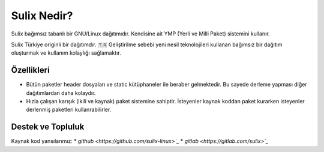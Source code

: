 Sulix Nedir?
============
Sulix bağımsız tabanlı bir GNU/Linux dağıtımıdır. Kendisine ait YMP (Yerli ve Milli Paket) sistemini kullanır.



Sulix Türkiye originli bir dağıtımdır. 🇹🇷 Geliştirilme sebebi yeni nesil teknolojileri kullanan bağımsız bir dağıtım oluşturmak ve kullanım kolaylığı sağlamaktır.

Özellikleri
^^^^^^^^^^^

* Bütün paketler header dosyaları ve static kütüphaneler ile beraber gelmektedir. Bu sayede derleme yapması diğer dağıtımlardan daha kolaydır.

* Hızla çalışan karışık (ikili ve kaynak) paket sistemine sahiptir. İsteyenler kaynak koddan paket kurarken isteyenler derlenmiş paketleri kullanrabilirler.



Destek ve Topluluk
^^^^^^^^^^^^^^^^^^

Kaynak kod yansılarımız:
* `github <https://github.com/sulix-linux>`_`
* `gitlab <https://gitlab.com/sulix>`_`

